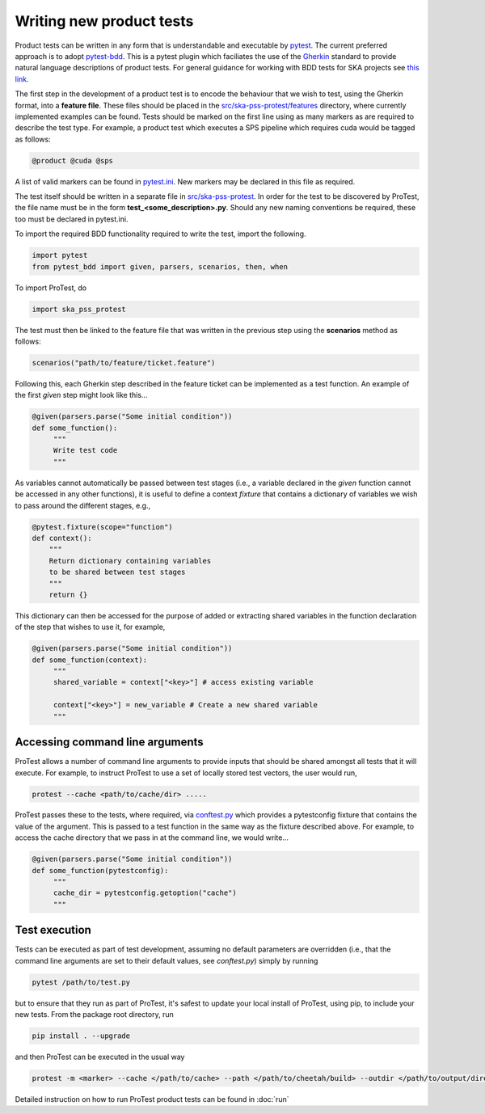 Writing new product tests
=========================

Product tests can be written in any form that is understandable and executable by `pytest <http://www.pytest.org>`_. The current preferred approach is to adopt `pytest-bdd <http://pypi.org/project/pytest-bdd>`_. This is a pytest plugin which faciliates the use of the `Gherkin <https://cucumber.io/docs/gherkin/reference/>`_ standard to provide natural language descriptions of product tests. For general guidance for working with BDD tests for SKA projects see `this link <https://developer.skao.int/en/latest/tools/bdd-test-context.html>`_. 

The first step in the development of a product test is to encode the behaviour that we wish to test, using the Gherkin format, into a **feature file**. These files should be placed in the `src/ska-pss-protest/features <https://gitlab.com/ska-telescope/pss/ska-pss-protest/-/tree/main/src/ska_pss_protest/features?ref_type=heads>`_ directory, where currently implemented examples can be found. Tests should be marked on the first line using as many markers as are required to describe the test type. For example, a product test which executes a SPS pipeline which requires cuda would be tagged as follows:

.. code-block:: bash

   @product @cuda @sps

A list of valid markers can be found in `pytest.ini <https://gitlab.com/ska-telescope/pss/ska-pss-protest/-/blob/main/src/ska_pss_protest/pytest.ini>`_. New markers may be declared in this file as required.

The test itself should be written in a separate file in `src/ska-pss-protest <https://gitlab.com/ska-telescope/pss/ska-pss-protest/-/tree/main/src/ska_pss_protest?ref_type=heads>`_. In order for the test to be discovered by ProTest, the file name must be in the form **test_<some_description>.py**. Should any new naming conventions be required, these too must be declared in pytest.ini.

To import the required BDD functionality required to write the test, import the following.

.. code-block:: bash

    import pytest
    from pytest_bdd import given, parsers, scenarios, then, when

To import ProTest, do

.. code-block:: bash

    import ska_pss_protest

The test must then be linked to the feature file that was written in the previous step using the **scenarios** method as follows:

.. code-block:: bash

    scenarios("path/to/feature/ticket.feature")

Following this, each Gherkin step described in the feature ticket can be implemented as a test function. An example of the first *given* step might look like this...

.. code-block:: bash

    @given(parsers.parse("Some initial condition"))
    def some_function():
         """
         Write test code
         """

As variables cannot automatically be passed between test stages (i.e., a variable declared in the *given* function cannot be accessed in any other functions), it is useful to define a context *fixture* that contains a dictionary of variables we wish to pass around the different stages, e.g.,

.. code-block:: bash

    @pytest.fixture(scope="function")
    def context():
        """
        Return dictionary containing variables
        to be shared between test stages
        """
        return {}

This dictionary can then be accessed for the purpose of added or extracting shared variables in the function declaration of the step that wishes to use it, for example,

.. code-block:: bash

    @given(parsers.parse("Some initial condition"))
    def some_function(context):
         """
         shared_variable = context["<key>"] # access existing variable

         context["<key>"] = new_variable # Create a new shared variable
         """

Accessing command line arguments
--------------------------------

ProTest allows a number of command line arguments to provide inputs that should be shared amongst all tests that it will execute. For example, to instruct ProTest to use a set of locally stored test vectors, the user would run,


.. code-block:: bash

    protest --cache <path/to/cache/dir> .....

ProTest passes these to the tests, where required, via `conftest.py <https://gitlab.com/ska-telescope/pss/ska-pss-protest/-/blob/main/src/ska_pss_protest/conftest.py>`_  which provides a pytestconfig fixture that contains the value of the argument. This is passed to a test function in the same way as the fixture described above. For example, to access the cache directory that we pass in at the command line, we would write...


.. code-block:: bash

    @given(parsers.parse("Some initial condition"))
    def some_function(pytestconfig):
         """
         cache_dir = pytestconfig.getoption("cache")
         """

Test execution
--------------

Tests can be executed as part of test development, assuming no default parameters are overridden (i.e., that the command line arguments are set to their default values, see *conftest.py*) simply by running


.. code-block:: bash

    pytest /path/to/test.py

but to ensure that they run as part of ProTest, it's safest to update your local install of ProTest, using pip, to include your new tests.  From the package root directory, run


.. code-block:: bash

    pip install . --upgrade

and then ProTest can be executed in the usual way


.. code-block:: bash

    protest -m <marker> --cache </path/to/cache> --path </path/to/cheetah/build> --outdir </path/to/output/directory>

Detailed instruction on how to run ProTest product tests can be found in :doc:`run`
